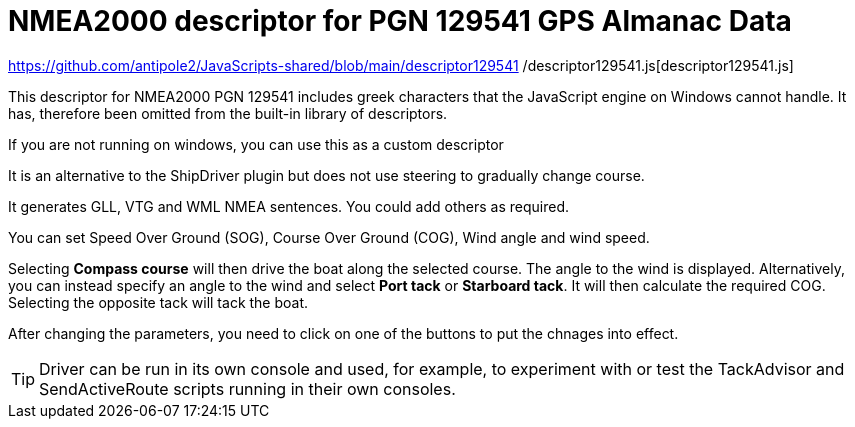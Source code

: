 = NMEA2000 descriptor for PGN 129541 GPS Almanac Data

https://github.com/antipole2/JavaScripts-shared/blob/main/descriptor129541
/descriptor129541.js[descriptor129541.js]

This descriptor for NMEA2000 PGN 129541 includes greek characters that the JavaScript engine on Windows cannot handle.
It has, therefore been omitted from the built-in library of descriptors.

If you are not running on windows, you can use this as a custom descriptor

It is an alternative to the ShipDriver plugin but does not use steering to gradually change course.

It generates GLL, VTG and WML NMEA sentences.  You could add others as required.

You can set Speed Over Ground (SOG), Course Over Ground (COG), Wind angle and wind speed.

Selecting *Compass course* will then drive the boat along the selected course.  The angle to the wind is displayed.
Alternatively, you can instead specify an angle to the wind and select *Port tack* or *Starboard tack*.  It will then calculate the required COG.
Selecting the opposite tack will tack the boat.

After changing the parameters, you need to click on one of the buttons to put the chnages into effect. 

TIP: Driver can be run in its own console and used, for example, to experiment with or test the TackAdvisor and SendActiveRoute scripts running in their own consoles.
